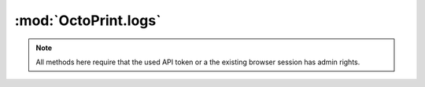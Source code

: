 .. sec-jsclientlib-logs:

:mod:`OctoPrint.logs`
---------------------

.. note::

   All methods here require that the used API token or a the existing browser session
   has admin rights.

.. js:function:: OctoPrint.logs.list(opts)

   Retrieves a list of log files.

   See :ref:`Retrieve a list of available log files <sec-api-logs-list>` for details.

   :param object opts: Additional options for the request
   :returns Promise: A `jQuery Promise <http://api.jquery.com/Types/#Promise>`_ for the request's response

.. js:function:: OctoPrint.logs.delete(path, opts)

   Deletes the specified log ``path``.

   See :ref:`Delete a specific log file <sec-api-logs-delete>` for details.

   :param string path: The path to the log file to delete
   :param object opts: Additional options for the request
   :returns Promise: A `jQuery Promise <http://api.jquery.com/Types/#Promise>`_ for the request's response

.. js:function:: OctoPrint.logs.download(path, opts)

   Downloads the specified log ``file``.

   See :js:func:`OctoPrint.download` for more details on the underlying library download mechanism.

   :param string path: The path to the log file to download
   :param object opts: Additional options for the request
   :returns Promise: A `jQuery Promise <http://api.jquery.com/Types/#Promise>`_ for the request's response

